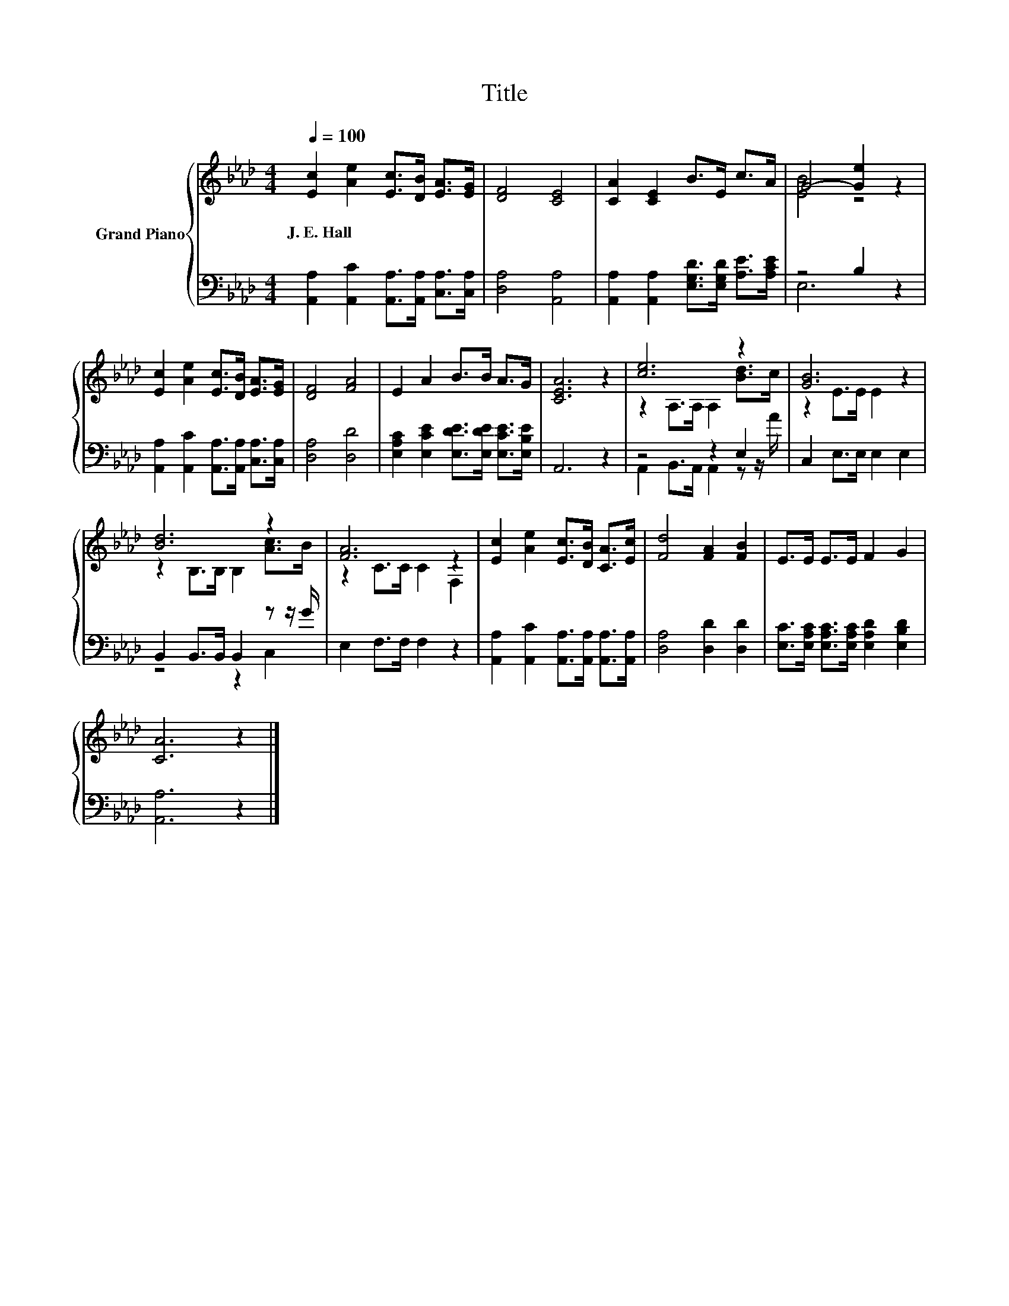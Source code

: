 X:1
T:Title
%%score { ( 1 3 ) | ( 2 4 ) }
L:1/8
Q:1/4=100
M:4/4
K:Ab
V:1 treble nm="Grand Piano"
V:3 treble 
V:2 bass 
V:4 bass 
V:1
 [Ec]2 [Ae]2 [Ec]>[DB] [EA]>[EG] | [DF]4 [CE]4 | [CA]2 [CE]2 B>E c>A | G4- [Ge]2 z2 | %4
w: J.~E.~Hall * * * * *||||
 [Ec]2 [Ae]2 [Ec]>[DB] [EA]>[EG] | [DF]4 [FA]4 | E2 A2 B>B A>G | [CEA]6 z2 | [ce]6 z2 | [GB]6 z2 | %10
w: ||||||
 [Bd]6 z2 | [FA]6 z2 | [Ec]2 [Ae]2 [Ec]>[DB] [CA]>[Ec] | [Fd]4 [FA]2 [FB]2 | E>E E>E F2 G2 | %15
w: |||||
 [CA]6 z2 |] %16
w: |
V:2
 [A,,A,]2 [A,,C]2 [A,,A,]>[A,,A,] [C,A,]>[C,A,] | [D,A,]4 [A,,A,]4 | %2
 [A,,A,]2 [A,,A,]2 [E,G,D]>[E,G,D] [A,E]>[A,CE] | z4 B,2 z2 | %4
 [A,,A,]2 [A,,C]2 [A,,A,]>[A,,A,] [C,A,]>[C,A,] | [D,A,]4 [D,D]4 | %6
 [E,A,C]2 [E,CE]2 [E,DE]>[E,DE] [E,CE]>[E,B,E] | A,,6 z2 | z4 z2 E,2 | C,2 E,>E, E,2 E,2 | %10
 B,,2 B,,>B,, B,,2 z z/ G/ | E,2 F,>F, F,2 z2 | [A,,A,]2 [A,,C]2 [A,,A,]>[A,,A,] [A,,A,]>[A,,A,] | %13
 [D,A,]4 [D,D]2 [D,D]2 | [E,C]>[E,A,C] [E,A,C]>[E,A,C] [E,A,D]2 [E,B,D]2 | [A,,A,]6 z2 |] %16
V:3
 x8 | x8 | x8 | [EB]4 z4 | x8 | x8 | x8 | x8 | z2 A,>A, A,2 [Bd]>c | z2 E>E E2 z2 | %10
 z2 B,>B, B,2 [Ac]>B | z2 C>C C2 F,2 | x8 | x8 | x8 | x8 |] %16
V:4
 x8 | x8 | x8 | E,6 z2 | x8 | x8 | x8 | x8 | A,,2 B,,>A,, A,,2 z z/ A/ | x8 | z4 z2 C,2 | x8 | x8 | %13
 x8 | x8 | x8 |] %16

